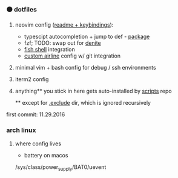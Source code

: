 #+AUTHOR: andrew jarrett
#+EMAIL:ahrjarrett@gmail.com
#+DATE: 11/29/16

*** ⚫ dotfiles

1. neovim config ([[https://github.com/ahrjarrett/dotfiles/blob/master/nvim/readme.org][readme + keybindings]]):
   - typescipt autocompletion + jump to def - [[https://github.com/mhartington/nvim-typescript][package]]
   - fzf; TODO: swap out for [[https://github.com/Shougo/denite.nvim][denite]]
   - [[https://github.com/ahrjarrett/fish.d][fish shell]] integration
   - [[https://github.com/ahrjarrett/dotfiles/blob/master/nvim/plugin/getrepodata.vim][custom airline]] config w/ git integration
2. minimal vim + bash config for debug / ssh environments
3. iterm2 config
4. anything** you stick in here gets auto-installed by [[https://github.com/ahrjarrett/scripts][scripts]] repo

   ** except for [[https://github.com/ahrjarrett/dotfiles/tree/master/.exclude][.exclude]] dir, which is ignored recursively

first commit: 11.29.2016



*** arch linux

**** where config lives
- battery on macos
/sys/class/power_supply/BAT0/uevent

